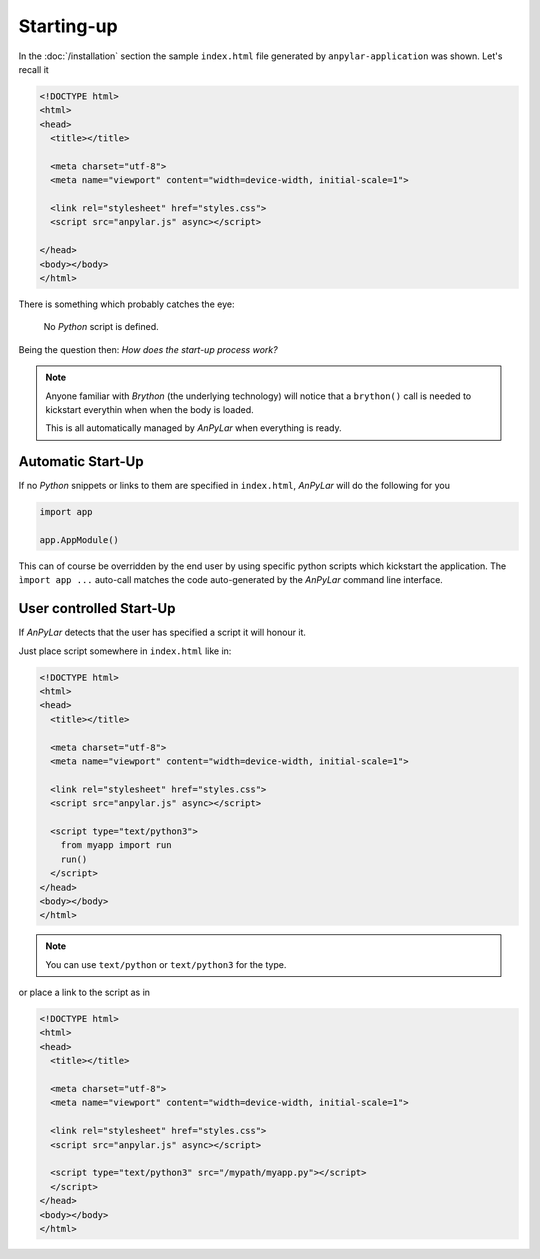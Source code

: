 Starting-up
###########

In the :doc:`/installation` section the sample ``index.html`` file generated by
``anpylar-application`` was shown. Let's recall it

.. code-block:: html

   <!DOCTYPE html>
   <html>
   <head>
     <title></title>

     <meta charset="utf-8">
     <meta name="viewport" content="width=device-width, initial-scale=1">

     <link rel="stylesheet" href="styles.css">
     <script src="anpylar.js" async></script>

   </head>
   <body></body>
   </html>

There is something which probably catches the eye:

  No *Python* script is defined.

Being the question then: *How does the start-up process work?*


.. note:: Anyone familiar with *Brython* (the underlying technology) will
          notice that a ``brython()`` call is needed to kickstart everythin
          when when the body is loaded.

          This is all automatically managed by *AnPyLar* when everything is
          ready.

Automatic Start-Up
******************

If no *Python* snippets or links to them are specified in ``index.html``,
*AnPyLar* will do the following for you

.. code-block:: python

   import app

   app.AppModule()

This can of course be overridden by the end user by using specific python
scripts which kickstart the application. The ``ìmport app ...`` auto-call
matches the code auto-generated by the *AnPyLar* command line interface.


User controlled Start-Up
************************

If *AnPyLar* detects that the user has specified a script it will honour it.

Just place script somewhere in ``index.html`` like in:

.. code-block:: html

   <!DOCTYPE html>
   <html>
   <head>
     <title></title>

     <meta charset="utf-8">
     <meta name="viewport" content="width=device-width, initial-scale=1">

     <link rel="stylesheet" href="styles.css">
     <script src="anpylar.js" async></script>

     <script type="text/python3">
       from myapp import run
       run()
     </script>
   </head>
   <body></body>
   </html>

.. note:: You can use ``text/python`` or ``text/python3`` for the type.

or place a link to the script as in

.. code-block:: html

   <!DOCTYPE html>
   <html>
   <head>
     <title></title>

     <meta charset="utf-8">
     <meta name="viewport" content="width=device-width, initial-scale=1">

     <link rel="stylesheet" href="styles.css">
     <script src="anpylar.js" async></script>

     <script type="text/python3" src="/mypath/myapp.py"></script>
     </script>
   </head>
   <body></body>
   </html>
